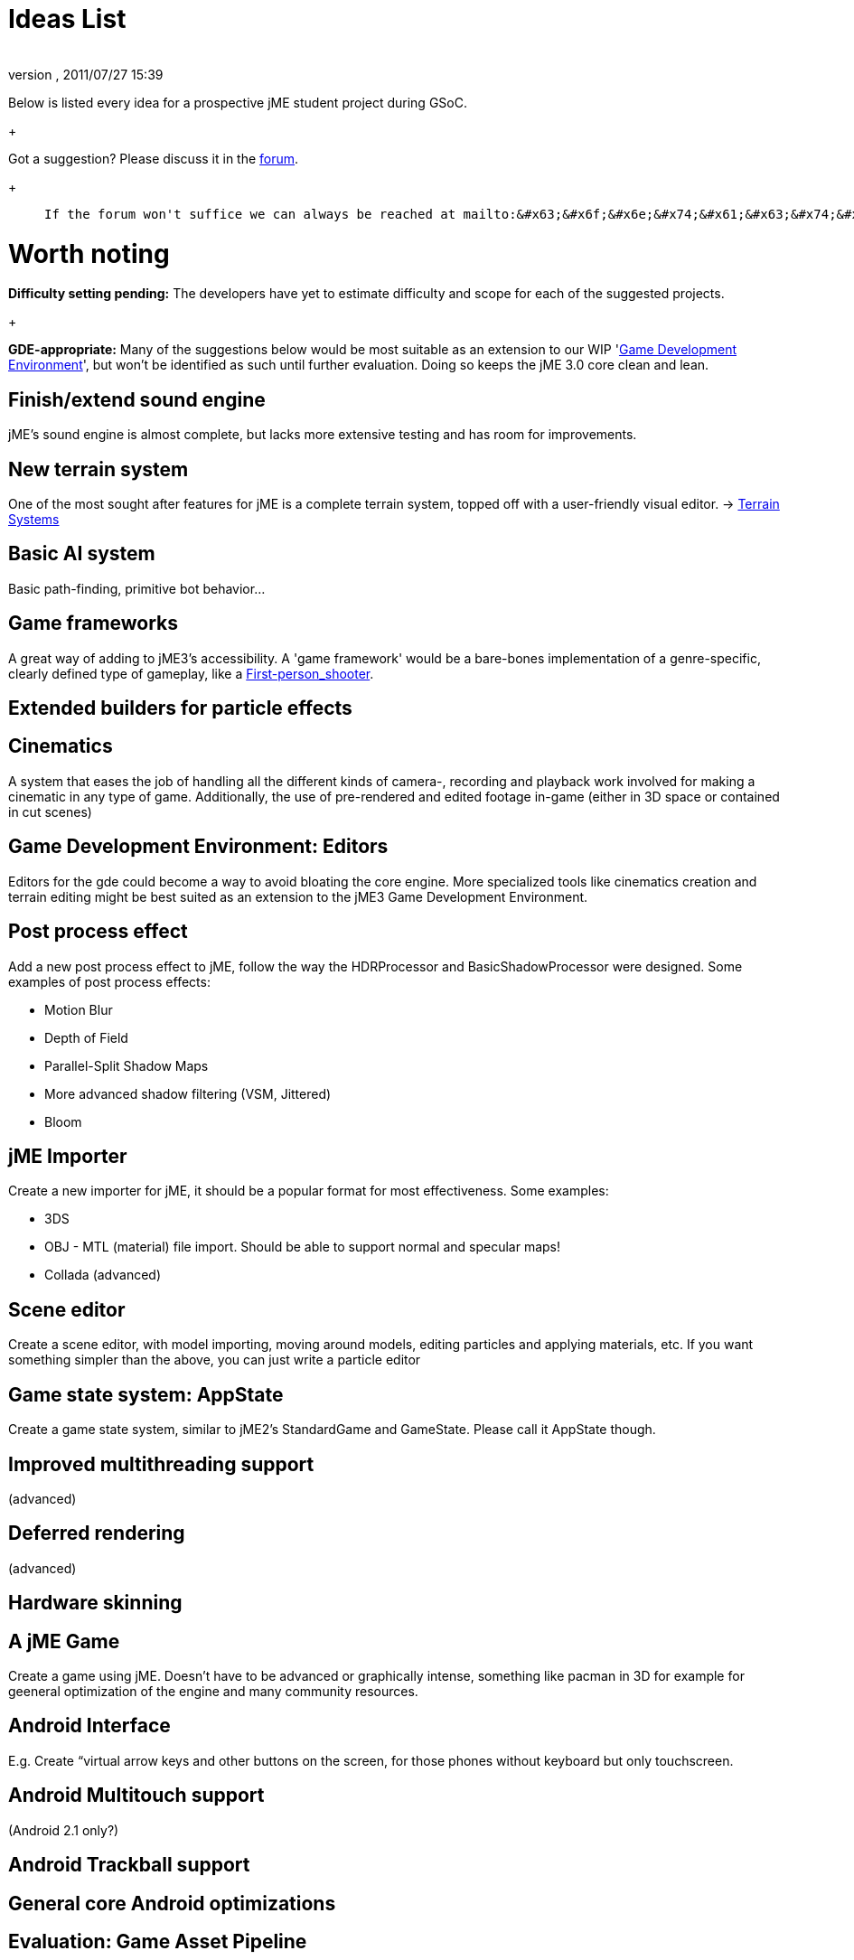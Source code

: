 = Ideas List
:author: 
:revnumber: 
:revdate: 2011/07/27 15:39
:keywords: gsoc
:relfileprefix: ../
:imagesdir: ..
ifdef::env-github,env-browser[:outfilesuffix: .adoc]


Below is listed every idea for a prospective jME student project during GSoC.
+

Got a suggestion? Please discuss it in the link:http://www.jmonkeyengine.com/forum/[forum].
+


[quote]
____
 If the forum won't suffice we can always be reached at mailto:&#x63;&#x6f;&#x6e;&#x74;&#x61;&#x63;&#x74;&#x40;&#x6a;&#x6d;&#x6f;&#x6e;&#x6b;&#x65;&#x79;&#x65;&#x6e;&#x67;&#x69;&#x6e;&#x65;&#x2e;&#x63;&#x6f;&#x6d;[]
____


= Worth noting

*Difficulty setting pending:* The developers have yet to estimate difficulty and scope for each of the suggested projects.
+

*GDE-appropriate:* Many of the suggestions below would be most suitable as an extension to our WIP 'link:http://www.jmonkeyengine.com/forum/index.php?board=33.0[Game Development Environment]', but won't be identified as such until further evaluation. Doing so keeps the jME 3.0 core clean and lean.



== Finish/extend sound engine

jME's sound engine is almost complete, but lacks more extensive testing and has room for improvements.



== New terrain system

One of the most sought after features for jME is a complete terrain system, topped off with a user-friendly visual editor. → link:http://jmonkeyengine.com/wiki/doku.php/terrain_systems[Terrain Systems]



== Basic AI system

Basic path-finding, primitive bot behavior…



== Game frameworks

A great way of adding to jME3's accessibility. A 'game framework' would be a bare-bones implementation of a genre-specific, clearly defined type of gameplay, like a link:http://en.wikipedia.org/wiki/First-person_shooter[First-person_shooter].



== Extended builders for particle effects


== Cinematics

A system that eases the job of handling all the different kinds of camera-, recording and playback work involved for making a cinematic in any type of game.  Additionally, the use of pre-rendered and edited footage in-game (either in 3D space or contained in cut scenes)



== Game Development Environment: Editors

Editors for the gde could become a way to avoid bloating the core engine. More specialized tools like cinematics creation and terrain editing might be best suited as an extension to the jME3 Game Development Environment.



== Post process effect

Add a new post process effect to jME, follow the way the HDRProcessor and BasicShadowProcessor were designed. Some examples of post process effects:


*  Motion Blur
*  Depth of Field
*  Parallel-Split Shadow Maps
*  More advanced shadow filtering (VSM, Jittered)
*  Bloom


== jME Importer

Create a new importer for jME, it should be a popular format for most effectiveness. Some examples:


*  3DS
*  OBJ - MTL (material) file import. Should be able to support normal and specular maps!
*  Collada (advanced)


== Scene editor

Create a scene editor, with model importing, moving around models, editing particles and applying materials, etc.
If you want something simpler than the above, you can just write a particle editor



== Game state system: AppState

Create a game state system, similar to jME2's StandardGame and GameState. Please call it AppState though.



== Improved multithreading support

(advanced)



== Deferred rendering

(advanced)



== Hardware skinning


== A jME Game

Create a game using jME. Doesn't have to be advanced or graphically intense, something like pacman in 3D for example for geeneral optimization of the engine and many community resources.



== Android Interface

E.g. Create “virtual arrow keys and other buttons on the screen, for those phones without keyboard but only touchscreen.



== Android Multitouch support

(Android 2.1 only?)



== Android Trackball support


== General core Android optimizations


== Evaluation: Game Asset Pipeline

*  Evaluate various model converters and creators, audio tools, 3-D and 2-D graphic tools (free and paid).
*  Write an example make script that regenerates the artwork everytime the designer made changes, and copies the files to the developer's directory.
*  Collect the best practices (pros/cons/limitations of tools and approaches) in a comparison table.  


== Evaluation: Deployment Options

*  Applet, Webstart, OneJAR, …
*  Free vs commercial executable creators for all supported operating systems…
*  Icons, auto-updaters, and installers, for all supported operating systems…
*  Write an ant target that generates:
**  zipped release-ready desktop executables for all operating systems…
**  Webstartable or Applet-ready JARs…

*  Collect the best practices (pros/cons/limitations) in a comparison table.


== jME on the iPhone

XMLVM is a project that let's you convert .class-files (and .net-clr files) into xml-files. This xml-files then 
can be translated into different targets and also objective c. They already implemented an compatibilty layer you can write your android-application against and create iphone objective c-sourcecode including makefiles out of it. (It seems  that) all you have to do is to run the makefile on a MAC. Kev Glass implemented the opengl-translation and one nehe-lesson is included as example. 


Here some links:


link:http://www.xmlvm.org/overview/[http://www.xmlvm.org/overview/]
link:http://www.xmlvm.org/iphone/[http://www.xmlvm.org/iphone/]
link:http://www.cokeandcode.com/aboidblog[http://www.cokeandcode.com/aboidblog]


opengl-compatlib (in sourcefolder src/xmlvm2objc/compat-lib/java ):
org..xmlvm.iphone.gl

